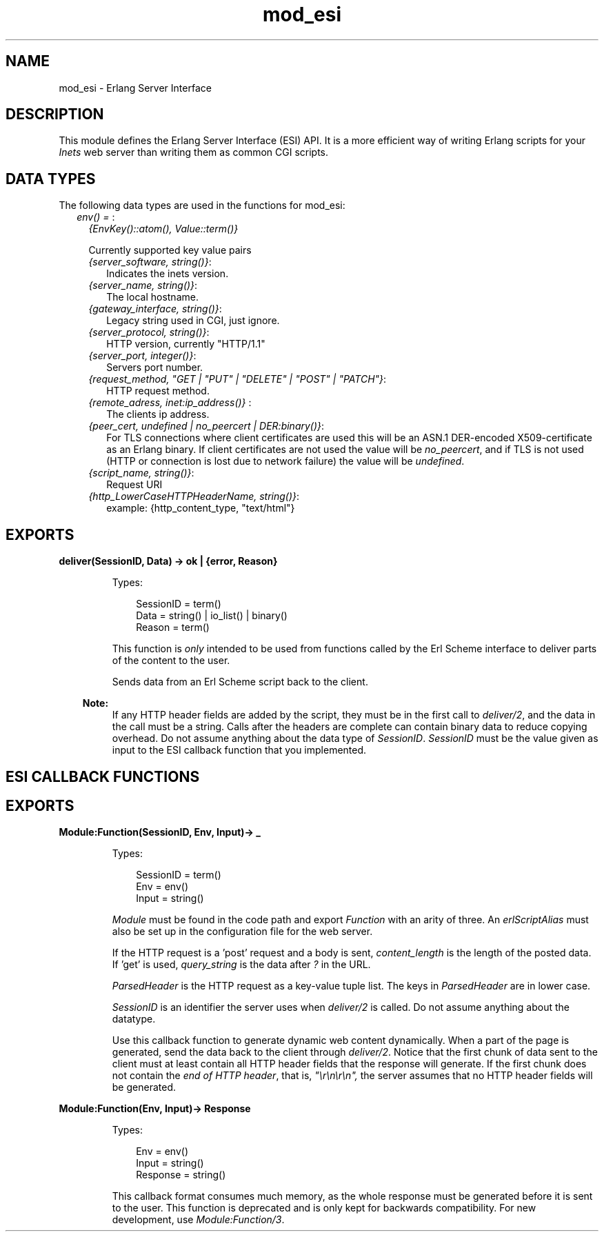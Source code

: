 .TH mod_esi 3 "inets 6.3.3" "Ericsson AB" "Erlang Module Definition"
.SH NAME
mod_esi \- Erlang Server Interface
.SH DESCRIPTION
.LP
This module defines the Erlang Server Interface (ESI) API\&. It is a more efficient way of writing Erlang scripts for your \fIInets\fR\& web server than writing them as common CGI scripts\&.
.SH "DATA TYPES"

.LP
The following data types are used in the functions for mod_esi:
.RS 2
.TP 2
.B
\fIenv() = \fR\&:
\fI{EnvKey()::atom(), Value::term()}\fR\&
.RS 2
.LP
Currently supported key value pairs
.RE
.RS 2
.TP 2
.B
\fI{server_software, string()}\fR\&:
Indicates the inets version\&.
.TP 2
.B
\fI{server_name, string()}\fR\&:
The local hostname\&.
.TP 2
.B
\fI{gateway_interface, string()}\fR\&:
Legacy string used in CGI, just ignore\&.
.TP 2
.B
\fI{server_protocol, string()}\fR\&:
HTTP version, currently "HTTP/1\&.1"
.TP 2
.B
\fI{server_port, integer()}\fR\&:
Servers port number\&.
.TP 2
.B
\fI{request_method, "GET | "PUT" | "DELETE" | "POST" | "PATCH"}\fR\&:
HTTP request method\&.
.TP 2
.B
\fI{remote_adress, inet:ip_address()} \fR\&:
The clients ip address\&.
.TP 2
.B
\fI{peer_cert, undefined | no_peercert | DER:binary()}\fR\&:
For TLS connections where client certificates are used this will be an ASN\&.1 DER-encoded X509-certificate as an Erlang binary\&. If client certificates are not used the value will be \fIno_peercert\fR\&, and if TLS is not used (HTTP or connection is lost due to network failure) the value will be \fIundefined\fR\&\&.
.TP 2
.B
\fI{script_name, string()}\fR\&:
Request URI
.TP 2
.B
\fI{http_LowerCaseHTTPHeaderName, string()}\fR\&:
example: {http_content_type, "text/html"}
.RE
.RE
.SH EXPORTS
.LP
.B
deliver(SessionID, Data) -> ok | {error, Reason}
.br
.RS
.LP
Types:

.RS 3
SessionID = term()
.br
Data = string() | io_list() | binary()
.br
Reason = term()
.br
.RE
.RE
.RS
.LP
This function is \fIonly\fR\& intended to be used from functions called by the Erl Scheme interface to deliver parts of the content to the user\&.
.LP
Sends data from an Erl Scheme script back to the client\&.
.LP

.RS -4
.B
Note:
.RE
If any HTTP header fields are added by the script, they must be in the first call to \fIdeliver/2\fR\&, and the data in the call must be a string\&. Calls after the headers are complete can contain binary data to reduce copying overhead\&. Do not assume anything about the data type of \fISessionID\fR\&\&. \fISessionID\fR\& must be the value given as input to the ESI callback function that you implemented\&.

.RE
.SH "ESI CALLBACK FUNCTIONS"

.SH EXPORTS
.LP
.B
Module:Function(SessionID, Env, Input)-> _ 
.br
.RS
.LP
Types:

.RS 3
SessionID = term()
.br
Env = env()
.br
Input = string()
.br
.RE
.RE
.RS
.LP
\fIModule\fR\& must be found in the code path and export \fIFunction\fR\& with an arity of three\&. An \fIerlScriptAlias\fR\& must also be set up in the configuration file for the web server\&.
.LP
If the HTTP request is a \&'post\&' request and a body is sent, \fIcontent_length\fR\& is the length of the posted data\&. If \&'get\&' is used, \fIquery_string\fR\& is the data after \fI?\fR\& in the URL\&.
.LP
\fIParsedHeader\fR\& is the HTTP request as a key-value tuple list\&. The keys in \fIParsedHeader\fR\& are in lower case\&.
.LP
\fISessionID\fR\& is an identifier the server uses when \fIdeliver/2\fR\& is called\&. Do not assume anything about the datatype\&.
.LP
Use this callback function to generate dynamic web content dynamically\&. When a part of the page is generated, send the data back to the client through \fIdeliver/2\fR\&\&. Notice that the first chunk of data sent to the client must at least contain all HTTP header fields that the response will generate\&. If the first chunk does not contain the \fIend of HTTP header\fR\&, that is, \fI"\\r\\n\\r\\n",\fR\& the server assumes that no HTTP header fields will be generated\&.
.RE
.LP
.B
Module:Function(Env, Input)-> Response 
.br
.RS
.LP
Types:

.RS 3
Env = env()
.br
Input = string()
.br
Response = string()
.br
.RE
.RE
.RS
.LP
This callback format consumes much memory, as the whole response must be generated before it is sent to the user\&. This function is deprecated and is only kept for backwards compatibility\&. For new development, use \fIModule:Function/3\fR\&\&.
.RE